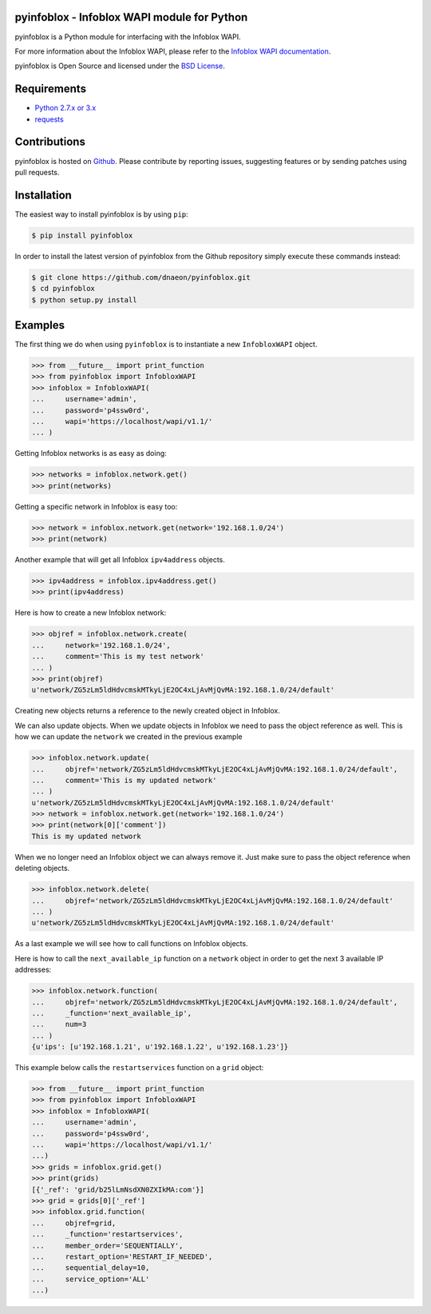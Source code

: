 pyinfoblox - Infoblox WAPI module for Python
============================================

.. image:: https://img.shields.io/pypi/v/pyinfoblox.svg
    :target: https://pypi.python.org/pypi/pyinfoblox/
    :alt: Latest Version

.. image:: https://img.shields.io/pypi/dm/pyinfoblox.svg
    :target: https://pypi.python.org/pypi/pyinfoblox/
    :alt: Downloads

pyinfoblox is a Python module for interfacing with the Infoblox WAPI.

For more information about the Infoblox WAPI, please refer to the
`Infoblox WAPI documentation <https://ipam.illinois.edu/wapidoc/>`_.

pyinfoblox is Open Source and licensed under the
`BSD License <http://opensource.org/licenses/BSD-2-Clause>`_.

Requirements
============

* `Python 2.7.x or 3.x <https://www.python.org/>`_
* `requests <https://pypi.python.org/pypi/requests>`_

Contributions
=============

pyinfoblox is hosted on
`Github <https://github.com/dnaeon/pyinfoblox>`_. Please contribute
by reporting issues, suggesting features or by sending patches
using pull requests.

Installation
============

The easiest way to install pyinfoblox is by using ``pip``:

.. code-block:: bash

   $ pip install pyinfoblox

In order to install the latest version of pyinfoblox from the
Github repository simply execute these commands instead:

.. code-block:: bash

   $ git clone https://github.com/dnaeon/pyinfoblox.git
   $ cd pyinfoblox
   $ python setup.py install

Examples
========

The first thing we do when using ``pyinfoblox`` is to instantiate a
new ``InfobloxWAPI`` object.

.. code-block:: python

   >>> from __future__ import print_function
   >>> from pyinfoblox import InfobloxWAPI
   >>> infoblox = InfobloxWAPI(
   ...     username='admin',
   ...     password='p4ssw0rd',
   ...     wapi='https://localhost/wapi/v1.1/'
   ... )

Getting Infoblox networks is as easy as doing:

.. code-block:: python

   >>> networks = infoblox.network.get()
   >>> print(networks)

Getting a specific network in Infoblox is easy too:

.. code-block:: python

   >>> network = infoblox.network.get(network='192.168.1.0/24')
   >>> print(network)

Another example that will get all Infoblox ``ipv4address`` objects.

.. code-block:: python

   >>> ipv4address = infoblox.ipv4address.get()
   >>> print(ipv4address)

Here is how to create a new Infoblox network:

.. code-block:: python

   >>> objref = infoblox.network.create(
   ...     network='192.168.1.0/24',
   ...     comment='This is my test network'
   ... )
   >>> print(objref)
   u'network/ZG5zLm5ldHdvcmskMTkyLjE2OC4xLjAvMjQvMA:192.168.1.0/24/default'

Creating new objects returns a reference to the newly created
object in Infoblox.

We can also update objects. When we update objects in Infoblox we
need to pass the object reference as well. This is how we can
update the ``network`` we created in the previous example

.. code-block:: python

   >>> infoblox.network.update(
   ...     objref='network/ZG5zLm5ldHdvcmskMTkyLjE2OC4xLjAvMjQvMA:192.168.1.0/24/default',
   ...     comment='This is my updated network'
   ... )
   u'network/ZG5zLm5ldHdvcmskMTkyLjE2OC4xLjAvMjQvMA:192.168.1.0/24/default'
   >>> network = infoblox.network.get(network='192.168.1.0/24')
   >>> print(network[0]['comment'])
   This is my updated network

When we no longer need an Infoblox object we can always remove it.
Just make sure to pass the object reference when deleting objects.

.. code-block:: python

   >>> infoblox.network.delete(
   ...     objref='network/ZG5zLm5ldHdvcmskMTkyLjE2OC4xLjAvMjQvMA:192.168.1.0/24/default'
   ... )
   u'network/ZG5zLm5ldHdvcmskMTkyLjE2OC4xLjAvMjQvMA:192.168.1.0/24/default'

As a last example we will see how to call functions on
Infoblox objects.

Here is how to call the ``next_available_ip`` function on a
``network`` object in order to get the next 3 available IP addresses:

.. code-block:: python
   
   >>> infoblox.network.function(
   ...     objref='network/ZG5zLm5ldHdvcmskMTkyLjE2OC4xLjAvMjQvMA:192.168.1.0/24/default',
   ...     _function='next_available_ip',
   ...     num=3
   ... )
   {u'ips': [u'192.168.1.21', u'192.168.1.22', u'192.168.1.23']}

This example below calls the ``restartservices`` function on a
``grid`` object:

.. code-block:: python

   >>> from __future__ import print_function
   >>> from pyinfoblox import InfobloxWAPI
   >>> infoblox = InfobloxWAPI(
   ...     username='admin',
   ...     password='p4ssw0rd',
   ...     wapi='https://localhost/wapi/v1.1/'
   ...)
   >>> grids = infoblox.grid.get()
   >>> print(grids)
   [{'_ref': 'grid/b25lLmNsdXN0ZXIkMA:com'}]
   >>> grid = grids[0]['_ref']
   >>> infoblox.grid.function(
   ...     objref=grid,
   ...     _function='restartservices',
   ...     member_order='SEQUENTIALLY',
   ...     restart_option='RESTART_IF_NEEDED',
   ...     sequential_delay=10,
   ...     service_option='ALL'
   ...)
